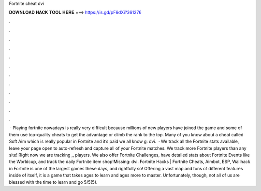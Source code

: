 Fortnite cheat dvi

𝐃𝐎𝐖𝐍𝐋𝐎𝐀𝐃 𝐇𝐀𝐂𝐊 𝐓𝐎𝐎𝐋 𝐇𝐄𝐑𝐄 ===> https://is.gd/pF6dXi?361276

.

.

.

.

.

.

.

.

.

.

.

.

 · Playing fortnite nowadays is really very difficult because millions of new players have joined the game and some of them use top-quality cheats to get the advantage or climb the rank to the top. Many of you know about a cheat called Soft Aim which is really popular in Fortnite and it’s paid we all know g: dvi.  · We track all the Fortnite stats available, leave your page open to auto-refresh and capture all of your Fortnite matches. We track more Fortnite players than any site! Right now we are tracking ,, players. We also offer Fortnite Challenges, have detailed stats about Fortnite Events like the Worldcup, and track the daily Fortnite item shop!Missing: dvi. Fortnite Hacks | Fortnite Cheats, Aimbot, ESP, Wallhack in ‏Fortnite is one of the largest games these days, and rightfully so! Offering a vast map and tons of different features inside of itself, it is a game that takes ages to learn and ages more to master. Unfortunately, though, not all of us are blessed with the time to learn and go 5/5(5).